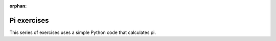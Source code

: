 :orphan:

Pi exercises
============

This series of exercises uses a simple Python code that calculates pi.

.. exerciselist::
   :include: exercise-pi
